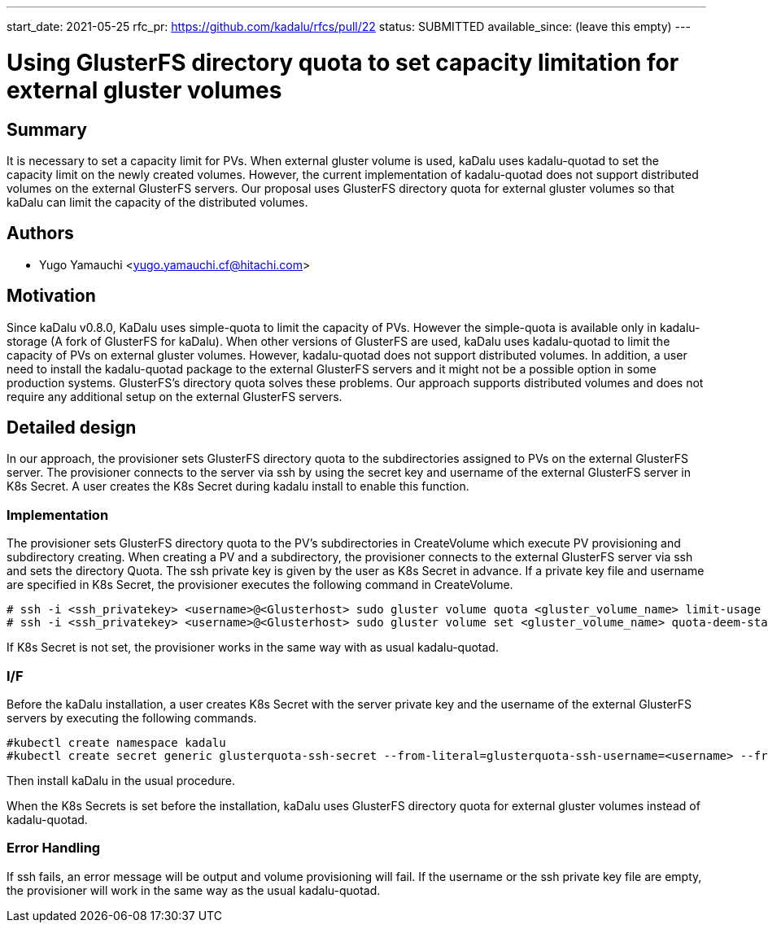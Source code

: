 ---
start_date: 2021-05-25
rfc_pr: https://github.com/kadalu/rfcs/pull/22
status: SUBMITTED
available_since: (leave this empty)
---

= Using GlusterFS directory quota to set capacity limitation for external gluster volumes 

== Summary

It is necessary to set a capacity limit for PVs. When external gluster volume is used, kaDalu uses kadalu-quotad to set the capacity limit on the newly created volumes. However, the current implementation of kadalu-quotad does not support distributed volumes on the external GlusterFS servers. Our proposal uses GlusterFS directory quota for external gluster volumes so that kaDalu can limit the capacity of the distributed volumes. 

== Authors


- Yugo Yamauchi <yugo.yamauchi.cf@hitachi.com>


== Motivation

Since kaDalu v0.8.0, KaDalu uses simple-quota to limit the capacity of PVs. However the simple-quota is available only in kadalu-storage (A fork of GlusterFS for kaDalu). When other versions of GlusterFS are used, kaDalu uses kadalu-quotad to limit the capacity of PVs on external gluster volumes. However, kadalu-quotad does not support distributed volumes. In addition, a user need to install the kadalu-quotad package to the external GlusterFS servers and it might not be a possible option in some production systems. GlusterFS's directory quota solves these problems. Our approach supports distributed volumes and does not require any additional setup on the external GlusterFS servers.

== Detailed design

In our approach, the provisioner sets GlusterFS directory quota to the subdirectories assigned to PVs on the external GlusterFS server. The provisioner connects to the server via ssh by using the secret key and username of the external GlusterFS server in K8s Secret. A user creates the K8s Secret during kadalu install to enable this function.

=== Implementation

The provisioner sets GlusterFS directory quota to the PV’s subdirectories in CreateVolume which execute PV provisioning and subdirectory creating. When creating a PV and a subdirectory, the provisioner connects to the external GlusterFS server via ssh and sets the directory Quota. The ssh private key is given by the user as K8s Secret in advance. If a private key file and username are specified in K8s Secret, the provisioner executes the following command in CreateVolume. 

----
# ssh -i <ssh_privatekey> <username>@<Glusterhost> sudo gluster volume quota <gluster_volume_name> limit-usage <quota-path> <quota-size>
# ssh -i <ssh_privatekey> <username>@<Glusterhost> sudo gluster volume set <gluster_volume_name> quota-deem-statfs on
----

If K8s Secret is not set, the provisioner works in the same way with as usual kadalu-quotad.

=== I/F
Before the kaDalu installation, a user creates K8s Secret with the server private key and the username of the external GlusterFS servers by executing the following commands.

----
#kubectl create namespace kadalu 
#kubectl create secret generic glusterquota-ssh-secret --from-literal=glusterquota-ssh-username=<username> --from-file=ssh-privatekey=<ssh_privatekey_path> -n kadalu
----

Then install kaDalu in the usual procedure.

When the K8s Secrets is set before the installation, kaDalu uses GlusterFS directory quota for external gluster volumes instead of kadalu-quotad.

=== Error Handling
If ssh fails, an error message will be output and volume provisioning will fail. 
If the username or the ssh private key file are empty, the provisioner will work in the same way as the usual kadalu-quotad.

